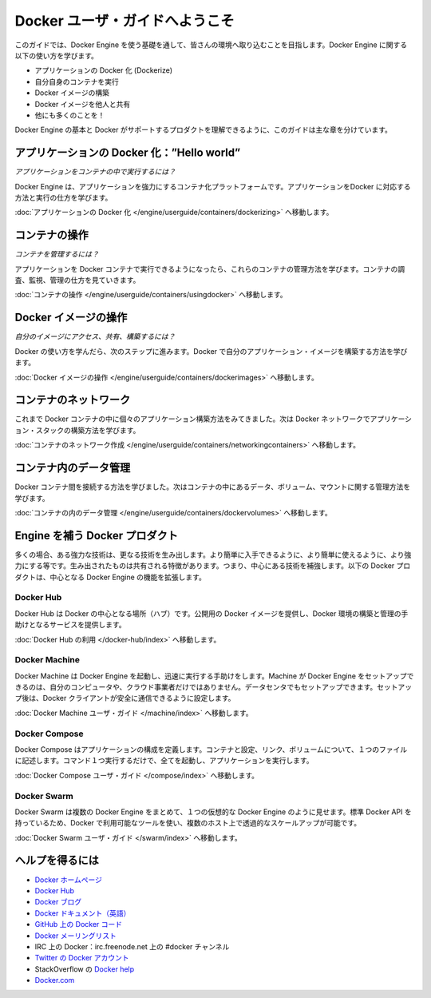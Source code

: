 ﻿.. -*- coding: utf-8 -*-
.. URL: https://docs.docker.com/engine/userguide/intro/
.. SOURCE: https://github.com/docker/docker/blob/master/docs/userguide/intro.md
   doc version: 1.10
      https://github.com/docker/docker/commits/master/docs/userguide/intro.md
.. check date: 2016/02/10
.. ----------------------------------------------------------------------------

.. Welcome to the Docker user guide

.. _welcome-to-the-docker-user-guide:

=======================================
Docker ユーザ・ガイドへようこそ
=======================================

.. In the Introduction you got a taste of what Docker is and how it works. This guide takes you through the fundamentals of using Docker and integrating it into your environment. You’ll learn how to use Docker to:

.. This guide takes you through the fundamentals of using Docker Engine and integrating it into your environment. You’ll learn how to use Engine to:

このガイドでは、Docker Engine を使う基礎を通して、皆さんの環境へ取り込むことを目指します。Docker Engine に関する以下の使い方を学びます。

.. 
    Dockerize your applications.
    Run your own containers.
    Build Docker images.
    Share your Docker images with others.
    And a whole lot more!

* アプリケーションの Docker 化 (Dockerize)
* 自分自身のコンテナを実行
* Docker イメージの構築
* Docker イメージを他人と共有
* 他にも多くのことを！

.. This guide is broken into major sections that take you through learning the basics of Docker Engine and the other Docker products that support it.

Docker Engine の基本と Docker がサポートするプロダクトを理解できるように、このガイドは主な章を分けています。


.. Dockerizing applications: A “Hello world”

.. _dockerizing-applications:

アプリケーションの Docker 化：”Hello world”
==============================================

.. How do I run applications inside containers?

*アプリケーションをコンテナの中で実行するには？*

.. Docker Engine offers a containerization platform to power your applications. To learn how to Dockerize applications and run them:

Docker Engine は、アプリケーションを強力にするコンテナ化プラットフォームです。アプリケーションをDocker に対応する方法と実行の仕方を学びます。

.. Go to Dockerizing Applications.

:doc:`アプリケーションの Docker 化 </engine/userguide/containers/dockerizing>` へ移動します。


.. Working with containers

.. _working-with-containers:

コンテナの操作
=============================

.. How do I manage my containers?

*コンテナを管理するには？*

.. Once you get a grip on running your applications in Docker containers, you’ll learn how to manage those containers. To find out about how to inspect, monitor and manage containers:

アプリケーションを Docker コンテナで実行できるようになったら、これらのコンテナの管理方法を学びます。コンテナの調査、監視、管理の仕方を見ていきます。

.. Go to Working With Containers.

:doc:`コンテナの操作 </engine/userguide/containers/usingdocker>` へ移動します。


.. Working with Docker images

.. _working-with-docker-images:

Docker イメージの操作
=============================

.. How can I access, share and build my own images?

*自分のイメージにアクセス、共有、構築するには？*

.. Once you’ve learnt how to use Docker it’s time to take the next step and learn how to build your own application images with Docker.

Docker の使い方を学んだら、次のステップに進みます。Docker で自分のアプリケーション・イメージを構築する方法を学びます。

.. Go to Working with Docker Images.

:doc:`Docker イメージの操作 </engine/userguide/containers/dockerimages>` へ移動します。


.. Networking containers

.. _networking-containers:

コンテナのネットワーク
=============================

.. Until now we’ve seen how to build individual applications inside Docker containers. Now learn how to build whole application stacks with Docker networking.

これまで Docker コンテナの中に個々のアプリケーション構築方法をみてきました。次は Docker ネットワークでアプリケーション・スタックの構築方法を学びます。

.. Go to Networking Containers.

:doc:`コンテナのネットワーク作成 </engine/userguide/containers/networkingcontainers>` へ移動します。


.. Managing data in containers

.. _managing-data-in-containers:

コンテナ内のデータ管理
=============================

.. Now we know how to link Docker containers together the next step is learning how to manage data, volumes and mounts inside our containers.

Docker コンテナ間を接続する方法を学びました。次はコンテナの中にあるデータ、ボリューム、マウントに関する管理方法を学びます。

.. Go to Managing Data in Containers.

:doc:`コンテナの内のデータ管理 </engine/userguide/containers/dockervolumes>` へ移動します。


.. Docker products that complement Engine

.. docker-products-that-complement-engine:

Engine を補う Docker プロダクト
===============================

.. Often, one powerful technology spawns many other inventions that make that easier to get to, easier to use, and more powerful. These spawned things share one common characteristic: they augment the central technology. The following Docker products expand on the core Docker Engine functions.

多くの場合、ある強力な技術は、更なる技術を生み出します。より簡単に入手できるように、より簡単に使えるように、より強力にする等です。生み出されたものは共有される特徴があります。つまり、中心にある技術を補強します。以下の Docker プロダクトは、中心となる Docker Engine の機能を拡張します。

.. Docker Hub

.. _intro-docker-hub:

Docker Hub
----------

.. Docker Hub is the central hub for Docker. It hosts public Docker images and provides services to help you build and manage your Docker environment. To learn more:

Docker Hub は Docker の中心となる場所（ハブ）です。公開用の Docker イメージを提供し、Docker 環境の構築と管理の手助けとなるサービスを提供します。

.. Go to Using Docker Hub.

:doc:`Docker Hub の利用 </docker-hub/index>` へ移動します。


.. Docker Machine

Docker Machine
--------------------

.. Docker Machine helps you get Docker Engines up and running quickly. Machine can set up hosts for Docker Engines on your computer, on cloud providers, and/or in your data center, and then configure your Docker client to securely talk to them.

Docker Machine は Docker Engine を起動し、迅速に実行する手助けをします。Machine が Docker Engine をセットアップできるのは、自分のコンピュータや、クラウド事業者だけではありません。データセンタでもセットアップできます。セットアップ後は、Docker クライアントが安全に通信できるように設定します。

.. Go to Docker Machine user guide.

:doc:`Docker Machine ユーザ・ガイド </machine/index>` へ移動します。


.. Docker Compose

.. _intro-docker-compose:

Docker Compose
--------------------

.. Docker Compose allows you to define a application’s components – their containers, configuration, links and volumes – in a single file. Then a single command will set everything up and start your application running.

Docker Compose はアプリケーションの構成を定義します。コンテナと設定、リンク、ボリュームについて、１つのファイルに記述します。コマンド１つ実行するだけで、全てを起動し、アプリケーションを実行します。

.. Go to Docker Compose user guide.

:doc:`Docker Compose ユーザ・ガイド </compose/index>` へ移動します。


.. Docker Swarm

.. _intro-docker-swarm:

Docker Swarm
--------------------

.. Docker Swarm pools several Docker Engines together and exposes them as a single virtual Docker Engine. It serves the standard Docker API, so any tool that already works with Docker can now transparently scale up to multiple hosts.

Docker Swarm は複数の Docker Engine をまとめて、１つの仮想的な Docker Engine のように見せます。標準 Docker API を持っているため、Docker で利用可能なツールを使い、複数のホスト上で透過的なスケールアップが可能です。

.. Go to Docker Swarm user guide.

:doc:`Docker Swarm ユーザ・ガイド </swarm/index>` へ移動します。


.. Getting help

ヘルプを得るには
=============================

.. 
    Docker homepage
    Docker Hub
    Docker blog
    Docker documentation
    Docker Getting Started Guide
    Docker code on GitHub
    Docker mailing list
    Docker on IRC: irc.freenode.net and channel #docker
    Docker on Twitter
    Get Docker help on StackOverflow
    Docker.com

* `Docker ホームページ <https://www.docker.com/>`_
* `Docker Hub <https://hub.docker.com/>`_
* `Docker ブログ <https://blog.docker.com/>`_
* `Docker ドキュメント（英語） <https://docs.docker.com/>`_
* `GitHub 上の Docker コード <https://github.com/docker/docker>`_
* `Docker メーリングリスト <https://groups.google.com/forum/#!forum/docker-user>`_
* IRC 上の Docker：irc.freenode.net 上の #docker チャンネル
* `Twitter の Docker アカウント <https://twitter.com/docker>`_
* StackOverflow の `Docker help <https://stackoverflow.com/search?q=docker>`_
* `Docker.com <https://www.docker.com/>`_

